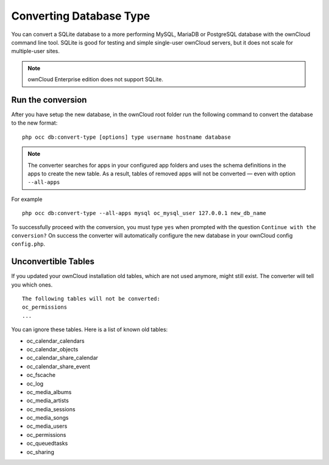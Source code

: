 ========================
Converting Database Type
========================

You can convert a SQLite database to a more performing MySQL, MariaDB or 
PostgreSQL database with the ownCloud command line tool. SQLite is good for 
testing and simple single-user ownCloud servers, but it does not scale for multiple-user sites.

.. note:: ownCloud Enterprise edition does not support SQLite.

Run the conversion
------------------

After you have setup the new database, in the ownCloud root folder run the following command to convert the database to the new format:

::

  php occ db:convert-type [options] type username hostname database


.. note::
   The converter searches for apps in your configured app folders and uses the
   schema definitions in the apps to create the new table. As a result, tables
   of removed apps will not be converted — even with option ``--all-apps``

For example

::

  php occ db:convert-type --all-apps mysql oc_mysql_user 127.0.0.1 new_db_name

To successfully proceed with the conversion, you must type ``yes`` when prompted 
with the question ``Continue with the conversion?``
On success the converter will automatically configure the new database in your 
ownCloud config ``config.php``.

Unconvertible Tables
--------------------

If you updated your ownCloud installation old tables, which are not used anymore, might still exist. 
The converter will tell you which ones.

::

  The following tables will not be converted:
  oc_permissions
  ...

You can ignore these tables.
Here is a list of known old tables:

* oc_calendar_calendars
* oc_calendar_objects
* oc_calendar_share_calendar
* oc_calendar_share_event
* oc_fscache
* oc_log
* oc_media_albums
* oc_media_artists
* oc_media_sessions
* oc_media_songs
* oc_media_users
* oc_permissions
* oc_queuedtasks
* oc_sharing
